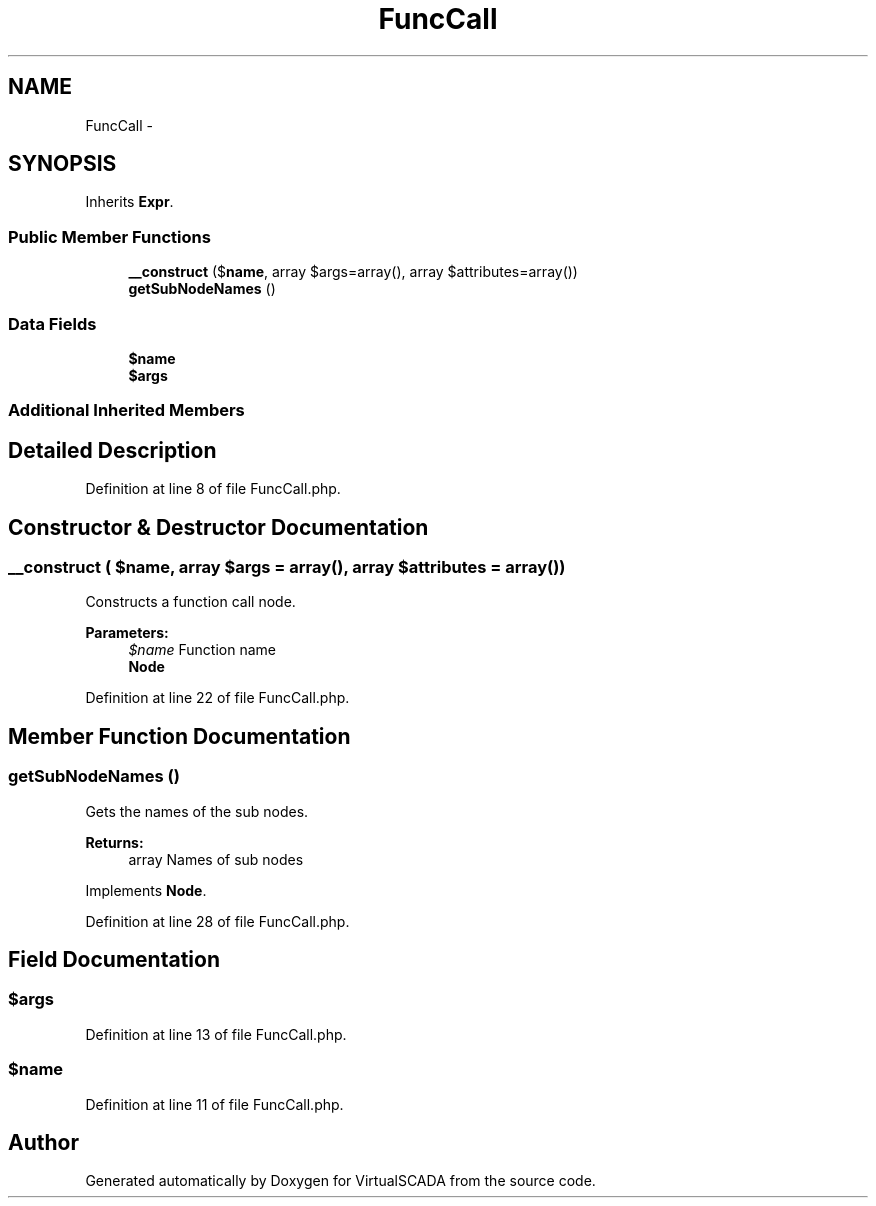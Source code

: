 .TH "FuncCall" 3 "Tue Apr 14 2015" "Version 1.0" "VirtualSCADA" \" -*- nroff -*-
.ad l
.nh
.SH NAME
FuncCall \- 
.SH SYNOPSIS
.br
.PP
.PP
Inherits \fBExpr\fP\&.
.SS "Public Member Functions"

.in +1c
.ti -1c
.RI "\fB__construct\fP ($\fBname\fP, array $args=array(), array $attributes=array())"
.br
.ti -1c
.RI "\fBgetSubNodeNames\fP ()"
.br
.in -1c
.SS "Data Fields"

.in +1c
.ti -1c
.RI "\fB$name\fP"
.br
.ti -1c
.RI "\fB$args\fP"
.br
.in -1c
.SS "Additional Inherited Members"
.SH "Detailed Description"
.PP 
Definition at line 8 of file FuncCall\&.php\&.
.SH "Constructor & Destructor Documentation"
.PP 
.SS "__construct ( $name, array $args = \fCarray()\fP, array $attributes = \fCarray()\fP)"
Constructs a function call node\&.
.PP
\fBParameters:\fP
.RS 4
\fI$name\fP Function name 
.br
\fI\fBNode\fP\fP 
.RE
.PP

.PP
Definition at line 22 of file FuncCall\&.php\&.
.SH "Member Function Documentation"
.PP 
.SS "getSubNodeNames ()"
Gets the names of the sub nodes\&.
.PP
\fBReturns:\fP
.RS 4
array Names of sub nodes 
.RE
.PP

.PP
Implements \fBNode\fP\&.
.PP
Definition at line 28 of file FuncCall\&.php\&.
.SH "Field Documentation"
.PP 
.SS "$args"

.PP
Definition at line 13 of file FuncCall\&.php\&.
.SS "$\fBname\fP"

.PP
Definition at line 11 of file FuncCall\&.php\&.

.SH "Author"
.PP 
Generated automatically by Doxygen for VirtualSCADA from the source code\&.
